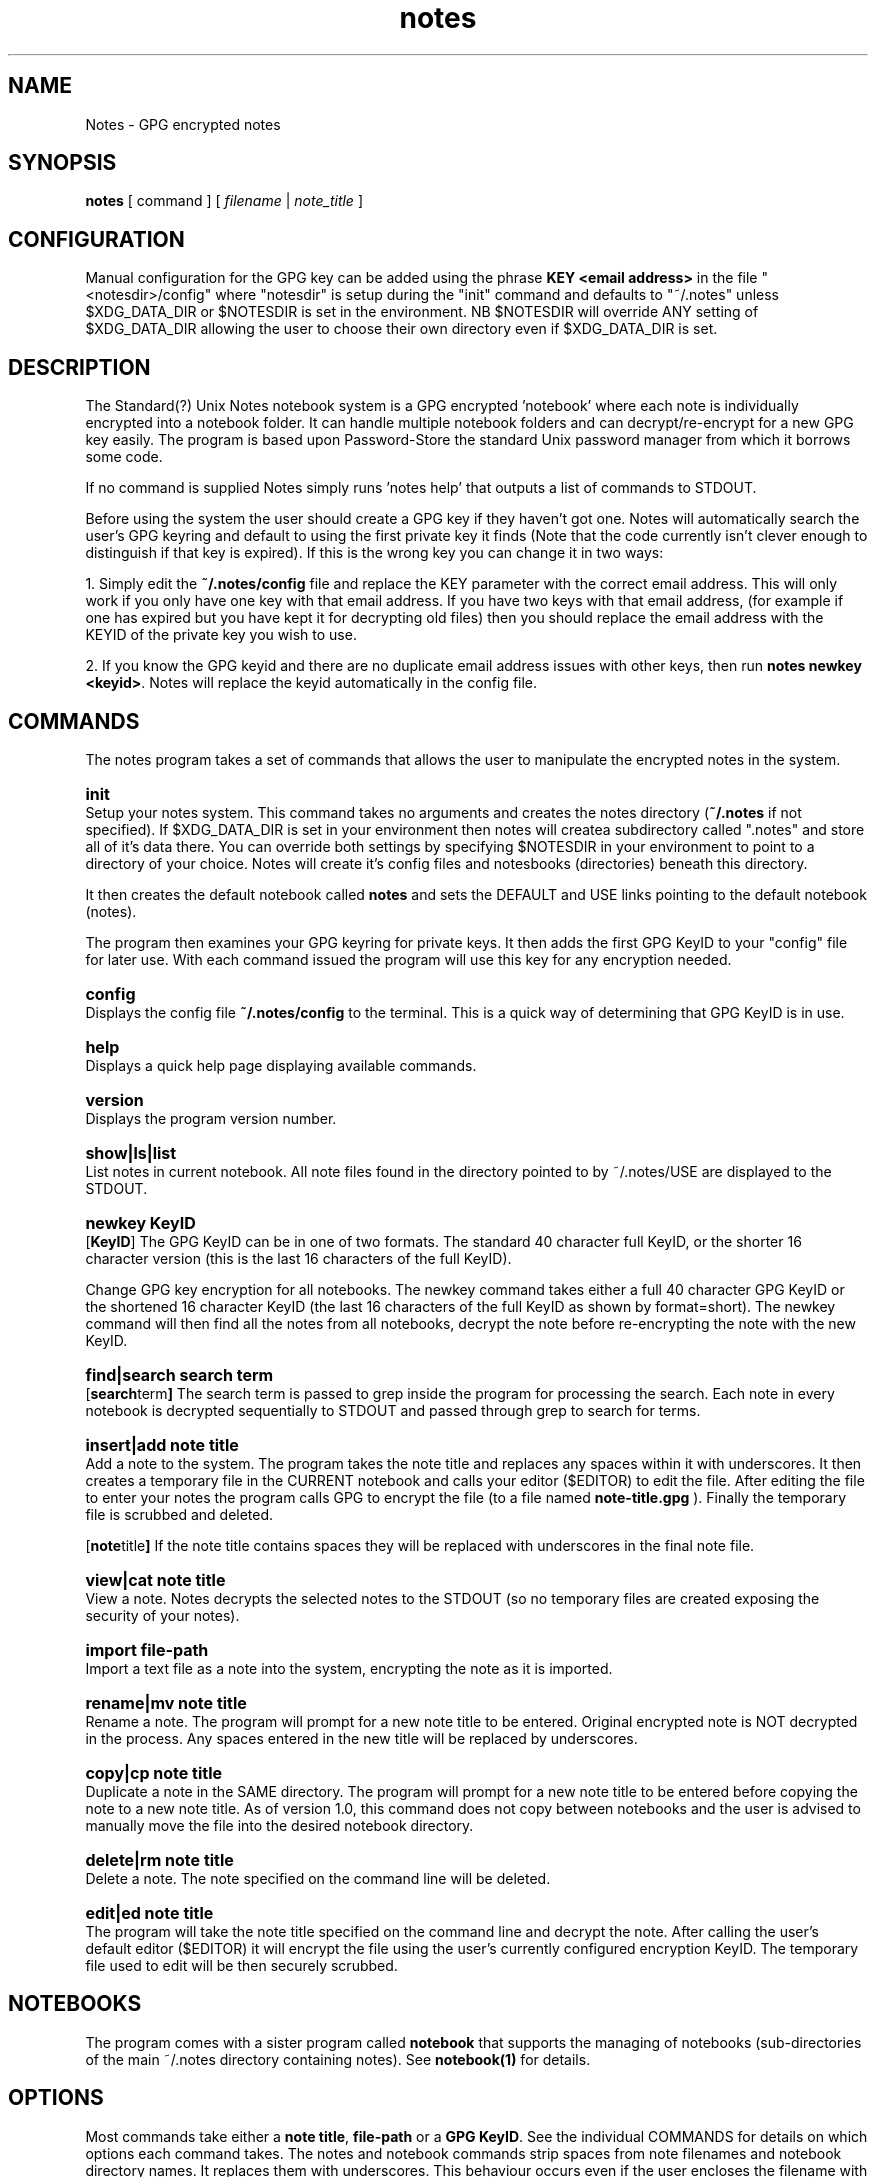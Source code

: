 .\" Manpage for Standard (?) Unix Notes
.\" aka notes
.\" See https://github.com/Standard-Unix-Notes/unix-notes
.TH notes 1 "10 June 2021" "1.0" "Notes man page"
.SH NAME
Notes \-  GPG encrypted notes
.SH SYNOPSIS
.B
notes
[
.IB
command
] [
.I
filename
|
.I \fInote_title\fP
]

.SH CONFIGURATION

Manual configuration for the GPG key can be added using the phrase \fBKEY <email 
address>\fP in the file "<notesdir>/config" where "notesdir" is setup during the
"init" command and defaults to "~/.notes" unless $XDG_DATA_DIR or $NOTESDIR is 
set in the environment. NB $NOTESDIR will override ANY setting of $XDG_DATA_DIR 
allowing the user to choose their own directory even if $XDG_DATA_DIR is set.

.SH DESCRIPTION 

The Standard(?) Unix Notes notebook system is a GPG encrypted 'notebook' where each note 
is individually encrypted into a notebook folder. It can handle multiple notebook folders 
and can decrypt/re-encrypt for a new GPG key easily. The program is based upon 
Password-Store the standard Unix password manager from which it borrows some code.

If no command is supplied Notes simply runs 'notes help' that outputs a list of commands 
to STDOUT.

Before using the system the user should create a GPG key if they haven't got one. Notes 
will automatically search the user's GPG keyring and default to using the first private 
key it finds (Note that the code currently isn't clever enough to distinguish if that key 
is expired). If this is the wrong key you can change it in two ways:

1. Simply edit the \fB~/.notes/config\fP file and replace the KEY parameter with the correct 
email address. This will only work if you only have one key with that email address. If 
you have two keys with that email address, (for example if one has expired but you have 
kept it for decrypting old files) then you should replace the email address with the 
KEYID of the private key you wish to use.

2. If you know the GPG keyid and there are no duplicate email address issues with other 
keys, then run \fBnotes newkey <keyid>\fP. Notes will replace the keyid automatically in the 
config file.

.SH COMMANDS 

The notes program takes a set of commands that allows the user to manipulate the 
encrypted notes in the system.
.RE

.SY init 
.YS 
Setup your notes system. This command takes no arguments and creates the 
notes directory (\fB~/.notes\fP if not specified). If $XDG_DATA_DIR is 
set in your environment then notes will createa subdirectory called 
".notes" and store all of it's data there. You can override both 
settings by specifying $NOTESDIR in your environment to point to a 
directory of your choice. Notes will create it's config files and 
notesbooks (directories) beneath this directory.

It then creates the default notebook called \fBnotes\fP and sets the DEFAULT and USE 
links pointing to the default notebook (notes).

The program then examines your GPG keyring for private keys. It then adds the first GPG 
KeyID to your "config" file for later use. With each command issued the program will use 
this key for any encryption needed.

.SY config
.YS
Displays the config file
.B
~/.notes/config
to the terminal. This is a quick way of determining that GPG KeyID is in use.

.SY help
.YS
Displays a quick help page displaying available commands.

.SY version
.YS
Displays the program version number.

.SY "show|ls|list"
.YS
List notes in current notebook. All note files found in the directory pointed to by 
~/.notes/USE are displayed to the STDOUT.

.SY "newkey KeyID"
.YS
.OP KeyID 
The GPG KeyID can be in one of two formats. The standard 40 character full KeyID, or the 
shorter 16 character version (this is the last 16 characters of the full KeyID).
.PP
Change GPG key encryption for all notebooks. The newkey command takes either a 
full 40 character GPG KeyID or the shortened 16 character KeyID 
(the last 16 characters of the full KeyID as shown by format=short). 
The newkey command will then find all the notes from all notebooks, decrypt the note 
before re-encrypting the note with the new KeyID. 


.SY "find|search  search term"
.YS
.OP "search term"
The search term is passed to grep inside the program for processing the search. 
Each note in every notebook is decrypted sequentially to STDOUT and passed 
through grep to search for terms.

.SY "insert|add  note title"
.YS
Add a note to the system. The program takes the note title and replaces any spaces within 
it with underscores. It then creates a temporary file in the CURRENT notebook and calls 
your editor ($EDITOR) to edit the file. After editing the file to enter your notes the 
program calls GPG to encrypt the file (to a file named 
.B
note-title.gpg
). Finally the temporary file is scrubbed and deleted.


.OP "note title"
If the note title contains spaces they will be replaced with underscores in the final note file.

.SY "view|cat  note title"
.YS
View a note. Notes decrypts the selected notes to the STDOUT (so no temporary files are 
created exposing the security of your notes).

.SY "import  file-path"
.YS
Import a text file as a note into the system, encrypting the note as it is imported.

.SY "rename|mv  note title"
.YS
Rename a note. The program will prompt for a new note title to be entered. Original 
encrypted note is NOT decrypted in the process. Any spaces entered in the new title will be replaced by underscores.

.SY "copy|cp  note title"
.YS
Duplicate a note in the SAME directory. The program will prompt for a new note title to 
be entered before copying the note to a new note title.
As of version 1.0, this command does not copy between notebooks and the user is advised to 
manually move  the file into the desired notebook directory.

.SY "delete|rm  note title"
.YS
Delete a note. The note specified on the command line will be deleted.

.SY "edit|ed  note title"
.YS
The program will take the note title specified on the command line and decrypt the note. 
After calling the user's default editor ($EDITOR) it will encrypt the file using the 
user's currently configured encryption KeyID. The temporary file used to edit will be 
then securely scrubbed.

.SH NOTEBOOKS

The program comes with a sister program called \fBnotebook\fP that supports the managing 
of notebooks (sub-directories of the main ~/.notes directory containing notes). See 
\fBnotebook(1)\fP for details.

.SH OPTIONS 

Most commands take either a \fBnote title\fP, \fBfile-path\fP or a \fBGPG KeyID\fP. See 
the individual COMMANDS for details on which options each command takes. The notes and 
notebook commands strip spaces from note filenames and notebook directory names. It 
replaces them with underscores. This behaviour occurs even if the user encloses the 
filename with spaces in quotes because there are other issues that occur when handling 
notes with spaces in particularly when replacing the encryption key.

.SH EXIT STATUS

Upon an error notes returns a non zero value upon aborting.

.SH ENVIRONMENT

\fB$EDITOR\fP
Notes uses the shell variable to determine which editor the user prefers. If unset it 
will default to \fBnano\fP.

By default notes creates it's notes directory in ~/.notes for the user. This can be 
changed by modifying the shell script.

.SH FILES

The following files are found in the notes directory (~/.notes by default):

.TP 
\fBconfig\fP
The configuration file for notes. Currently the only option is for specifying the key to 
be used for encryption (KEY <email address>).

.TP
\fBDEFAULT\fP
This link points to the default notebook (notes). This can be reassigned by using the 
command "notebook default <notebook name>".

.TP
\fBUSE \fP
This link points to the currently used notebook. It can be changed by issuing the command 
\fBnotebook use <notebook name>\fP. You can also set this to the default notebook by omitting 
the notebook name parameter.

.SH CONFORMANCE

The script is written to use the Bourne Shell and avoid all Bash-isms (which would have 
made the coding a little easier in some cases. Although Bash is installed by default on 
most Linuxes, it is not installed by default on a number of other Unix-like operating 
systems including FreeBSD.

This is deliberate as all Unix and Linux systems should have a POSIX compliant shell (or 
at least be backwards compatible to one). Hence the application was written for the 
lowest common denominator.

.SH NOTES

There is currently no sync built into this application. However, the user can simply run 
a rsync or scp in order to synchronise between two machines running Notes.

.SH BUGS

See https://github.com/Standard-Unix-Notes/unix-notes/issues for details on any Bugs and 
Issues with the project.

Please report any bugs on the GitHub page.

.SH EXAMPLES

.EX
Show help:
\fB$ notes\fP 

Initialises notes directory (~/.notes):
\fB$ notes init\fP

Add a note called "mynote" in the current notebook encrypting it with your GPG key:
\fB$ notes add mynote\fP

Add note called another_note in the current notebook encrypting it with your GPG key:
\fB$ notes add another note\fP

Rename "mynote" to "installation_instructions":
\fB$ notes rename mynote\fP
Please enter new name for note: installation instructions 
/home/ian/.notes/USE/mynote.gpg exists .... moving

List notes in current notebooks: 
\fB$ notes list\fP
another_note.gpg		installation_instructions.gpg
demo.gpg

Import a text file into Notes:
\fB$ notes import ~/Projects/evil_master_plan\fP

Edit a note (.gpg extension not necessary) in your current editor ($EDITOR):
\fB$ notes edit evil_master_plan\fP

Delete Note:
\fB$ notes rm another_note.gpg\fP

View note:
\fB$ notes view evil_master_plan\fP
gpg: encrypted with 2048-bit RSA key, ID 8E34F9151120CF01, created 2020-11-27
      "bondVillan64@gmail.com <bondVillan64@gmail.com>"
EVIL MASTER PLAN

1. Take over world
2. Stroke white cat
.EE

.SH STANDARD(?) UNIX NOTES AND YUBIKEY

Notes supports all hardware devices that GnuPG supports. This includes 
the following Yubico devices:

.RS 
.IP \(em 2
Yubikey 5 Series (including FIPS models)
.IP \(em 2
Yubikey 4 Series (including FIPS models)
.IP \(em 2
Yubikey NEO
.RE 

A good guide for using GnuPG with Yubikeys can be found at 
.UR https://github.com/drduh/YubiKey-Guide
https://github.com/drduh/YubiKey-Guide
.UE

.SY \fBPIN and Touch features of Yubikey\fP 
.YS 
Yubikeys allow you to require a PIN number or a Touch for encryption 
actions.

PIN entry can be cached for a short period allowing the following 
actions to be completed without the need for reentry of the PIN.

In addition later Yubikeys with the firmware 5.2.3 (or later) allow you 
to cache the button touch functionality for 15 seconds. You can enable 
this with the command \fB$ ykman openpgp set-touch enc cached\fP. This will 
prevent the Yubikey from requiring a touch for every file in the 
multi-file operations like "newkey" and "find".

.SY \fBPIV card support\fP
.YS
Future releases hope to support PIV devices as well. But as they use an 
application other than GnuPG to encrypt and decrypt notes, further 
coding is needed for both the configuration and the cryptography. This 
functionality has been added to the ROADMAP.


.SH SEE ALSO

.IP \fBnotebook(1)\fP The companion command for managing notebooks for notes.


.SH PROJECT PAGE
.UR https://github.com/Standard-Unix-Notes/unix-notes
GitHub Project page
.UE

.SS ROADMAP
.UR https://github.com/Standard-Unix-Notes/unix-notes/raw/ROADMAP
Project GitHub
.UE

.SS CONTRIBUTING 

Contributions are welcome, see CONTRIBUTING in the tarball or in the 
.UR https://github.com/Standard-Unix-Notes/unix-notes/raw/CONTRIBUTING
GitHub repository
.UE

.SS LICENCE

The Standard(?) Unix Notes program is licensed under the BSD 3-clause licence.

.SS AUTHOR

Ian Stanley can be contacted via project 
.UR https://github.com/iandstanley
GitHub page
.UE
